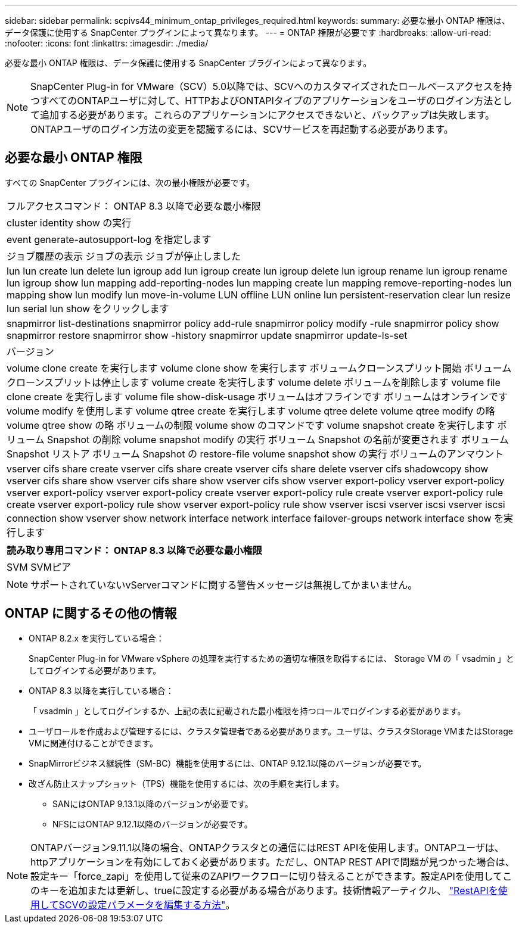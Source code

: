 ---
sidebar: sidebar 
permalink: scpivs44_minimum_ontap_privileges_required.html 
keywords:  
summary: 必要な最小 ONTAP 権限は、データ保護に使用する SnapCenter プラグインによって異なります。 
---
= ONTAP 権限が必要です
:hardbreaks:
:allow-uri-read: 
:nofooter: 
:icons: font
:linkattrs: 
:imagesdir: ./media/


[role="lead"]
必要な最小 ONTAP 権限は、データ保護に使用する SnapCenter プラグインによって異なります。


NOTE: SnapCenter Plug-in for VMware（SCV）5.0以降では、SCVへのカスタマイズされたロールベースアクセスを持つすべてのONTAPユーザに対して、HTTPおよびONTAPIタイプのアプリケーションをユーザのログイン方法として追加する必要があります。これらのアプリケーションにアクセスできないと、バックアップは失敗します。ONTAPユーザのログイン方法の変更を認識するには、SCVサービスを再起動する必要があります。



== 必要な最小 ONTAP 権限

すべての SnapCenter プラグインには、次の最小権限が必要です。

|===


| フルアクセスコマンド： ONTAP 8.3 以降で必要な最小権限 


| cluster identity show の実行 


| event generate-autosupport-log を指定します 


| ジョブ履歴の表示
ジョブの表示
ジョブが停止しました 


| lun lun create lun delete lun igroup add lun igroup create lun igroup delete lun igroup rename lun igroup rename lun igroup show lun mapping add-reporting-nodes lun mapping create lun mapping remove-reporting-nodes lun mapping show lun modify lun move-in-volume LUN offline LUN online lun persistent-reservation clear lun resize lun serial lun show をクリックします 


| snapmirror list-destinations snapmirror policy add-rule snapmirror policy modify -rule snapmirror policy show snapmirror restore snapmirror show -history snapmirror update snapmirror update-ls-set 


| バージョン 


| volume clone create を実行します
volume clone show を実行します
ボリュームクローンスプリット開始
ボリュームクローンスプリットは停止します
volume create を実行します
volume delete
ボリュームを削除します
volume file clone create を実行します
volume file show-disk-usage
ボリュームはオフラインです
ボリュームはオンラインです
volume modify を使用します
volume qtree create を実行します
volume qtree delete
volume qtree modify の略
volume qtree show の略
ボリュームの制限
volume show のコマンドです
volume snapshot create を実行します
ボリューム Snapshot の削除
volume snapshot modify の実行
ボリューム Snapshot の名前が変更されます
ボリューム Snapshot リストア
ボリューム Snapshot の restore-file
volume snapshot show の実行
ボリュームのアンマウント 


| vserver cifs share create vserver cifs share create vserver cifs share delete vserver cifs shadowcopy show vserver cifs share show vserver cifs share show vserver cifs show vserver export-policy vserver export-policy vserver export-policy vserver export-policy create vserver export-policy rule create vserver export-policy rule create vserver export-policy rule show vserver export-policy rule show vserver iscsi vserver iscsi vserver iscsi connection show vserver show network interface network interface failover-groups network interface show を実行します 
|===
|===
| 読み取り専用コマンド： ONTAP 8.3 以降で必要な最小権限 


| SVM SVMピア 
|===

NOTE: サポートされていないvServerコマンドに関する警告メッセージは無視してかまいません。



== ONTAP に関するその他の情報

* ONTAP 8.2.x を実行している場合：
+
SnapCenter Plug-in for VMware vSphere の処理を実行するための適切な権限を取得するには、 Storage VM の「 vsadmin 」としてログインする必要があります。

* ONTAP 8.3 以降を実行している場合：
+
「 vsadmin 」としてログインするか、上記の表に記載された最小権限を持つロールでログインする必要があります。

* ユーザロールを作成および管理するには、クラスタ管理者である必要があります。ユーザは、クラスタStorage VMまたはStorage VMに関連付けることができます。
* SnapMirrorビジネス継続性（SM-BC）機能を使用するには、ONTAP 9.12.1以降のバージョンが必要です。
* 改ざん防止スナップショット（TPS）機能を使用するには、次の手順を実行します。
+
** SANにはONTAP 9.13.1以降のバージョンが必要です。
** NFSにはONTAP 9.12.1以降のバージョンが必要です。





NOTE: ONTAPバージョン9.11.1以降の場合、ONTAPクラスタとの通信にはREST APIを使用します。ONTAPユーザは、httpアプリケーションを有効にしておく必要があります。ただし、ONTAP REST APIで問題が見つかった場合は、設定キー「force_zapi」を使用して従来のZAPIワークフローに切り替えることができます。設定APIを使用してこのキーを追加または更新し、trueに設定する必要がある場合があります。技術情報アーティクル、 https://kb.netapp.com/mgmt/SnapCenter/How_to_use_RestAPI_to_edit_configuration_parameters_in_SCV["RestAPIを使用してSCVの設定パラメータを編集する方法"]。

